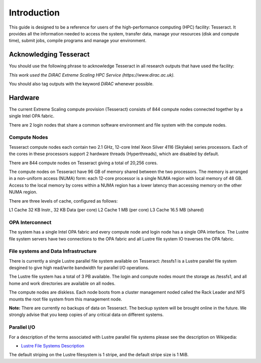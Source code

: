 Introduction
============

This guide is designed to be a reference for users of the
high-performance computing (HPC) facility: Tesseract. It provides all the
information needed to access the system, transfer data, manage your
resources (disk and compute time), submit jobs, compile programs and
manage your environment.

Acknowledging Tesseract
-----------------------

You should use the following phrase to acknowledge Tesseract in all
research outputs that have used the facility:

*This work used the DiRAC Extreme Scaling HPC Service (https://www.dirac.ac.uk).*

You should also tag outputs with the keyword *DiRAC* whenever possible.

Hardware
--------

The current Extreme Scaling compute provision (Tesseract) consists of 844 compute nodes connected together by a single Intel OPA fabric.

There are 2 login nodes that share a common software environment and file system with the compute nodes.

Compute Nodes
^^^^^^^^^^^^^

Tesseract compute nodes each contain two 2.1 GHz, 12-core Intel Xeon Silver 4116 (Skylake) series processors. Each of the cores in these
processors support 2 hardware threads (Hyperthreads), which are disabled by default.

There are 844 compute nodes on Tesseract giving a total of 20,256 cores.

The compute nodes on Tesseract have 96 GB of memory shared between the two processors. The memory is arranged in a non-uniform access (NUMA)
form: each 12-core processor is a single NUMA region with local memory of 48 GB. Access to the local memory by cores within a NUMA region has
a lower latency than accessing memory on the other NUMA region.

There are three levels of cache, configured as follows:

L1 Cache 32 KB Instr., 32 KB Data (per core)
L2 Cache 1 MB (per core)
L3 Cache 16.5 MB (shared)

OPA Interconnect
^^^^^^^^^^^^^^^^

The system has a single Intel OPA fabric and every compute node and login node has a single OPA interface. The Lustre file system servers have
two connections to the OPA fabric and all Lustre file system IO traverses the OPA fabric.

File systems and Data Infrastructure
^^^^^^^^^^^^^^^^^^^^^^^^^^^^^^^^^^^^

There is currently a single Lustre parallel file system available on Tesseract: /tessfs1 is a Lustre parallel file system desgined to give high
read/write bandwidth for parallel I/O operations.

The Lustre file system has a total of 3 PB available. The login and compute nodes mount the storage as /tessfs1, and all home and work directories
are available on all nodes.

The compute nodes are diskless. Each node boots from a cluster management noded called the Rack Leader and NFS mounts the root file system from
this management node.

**Note:** There are currently no backups of data on Tesseract. The beckup system will be brought online in the future. We strongly advise that
you keep copies of any critical data on different systems.

Parallel I/O
^^^^^^^^^^^^

For a description of the terms associated with Lustre parallel file systems please see the description on Wikipedia:

* `Lustre File Systems Description <https://en.wikipedia.org/wiki/Lustre_(file_system)>`__

The default striping on the Lustre filesystem is 1 stripe, and the default stripe size is 1 MiB.

